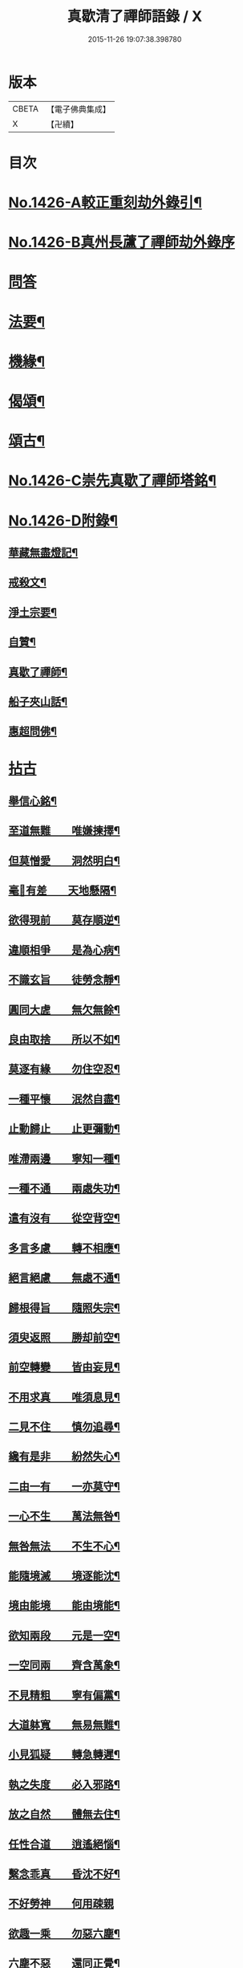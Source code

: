 #+TITLE: 真歇清了禪師語錄 / X
#+DATE: 2015-11-26 19:07:38.398780
* 版本
 |     CBETA|【電子佛典集成】|
 |         X|【卍續】    |

* 目次
* [[file:KR6q0359_001.txt::001-0770b1][No.1426-A較正重刻劫外錄引¶]]
* [[file:KR6q0359_001.txt::001-0770b17][No.1426-B真州長蘆了禪師劫外錄序]]
* [[file:KR6q0359_001.txt::0770c15][問答]]
* [[file:KR6q0359_001.txt::0774a24][法要¶]]
* [[file:KR6q0359_001.txt::0775c8][機緣¶]]
* [[file:KR6q0359_001.txt::0777a6][偈頌¶]]
* [[file:KR6q0359_001.txt::0777b3][頌古¶]]
* [[file:KR6q0359_001.txt::0777c1][No.1426-C崇先真歇了禪師塔銘¶]]
* [[file:KR6q0359_001.txt::0779a2][No.1426-D附錄¶]]
** [[file:KR6q0359_001.txt::0779a3][華藏無盡燈記¶]]
** [[file:KR6q0359_001.txt::0779b8][戒殺文¶]]
** [[file:KR6q0359_001.txt::0779b20][淨土宗要¶]]
** [[file:KR6q0359_001.txt::0779c5][自贊¶]]
** [[file:KR6q0359_001.txt::0779c9][真歇了禪師¶]]
** [[file:KR6q0359_001.txt::0779c20][船子夾山話¶]]
** [[file:KR6q0359_001.txt::0779c23][惠超問佛¶]]
* [[file:KR6q0359_002.txt::002-0780a3][拈古]]
** [[file:KR6q0359_002.txt::002-0780a8][舉信心銘¶]]
** [[file:KR6q0359_002.txt::002-0780a20][至道無難　　唯嫌揀擇¶]]
** [[file:KR6q0359_002.txt::0780b11][但莫憎愛　　洞然明白¶]]
** [[file:KR6q0359_002.txt::0780b19][毫𨤲有差　　天地懸隔¶]]
** [[file:KR6q0359_002.txt::0780c3][欲得現前　　莫存順逆¶]]
** [[file:KR6q0359_002.txt::0780c12][違順相爭　　是為心病¶]]
** [[file:KR6q0359_002.txt::0780c21][不識玄旨　　徒勞念靜¶]]
** [[file:KR6q0359_002.txt::0781a9][圓同大虗　　無欠無餘¶]]
** [[file:KR6q0359_002.txt::0781a15][良由取捨　　所以不如¶]]
** [[file:KR6q0359_002.txt::0781b4][莫逐有緣　　勿住空忍¶]]
** [[file:KR6q0359_002.txt::0781b19][一種平懷　　泯然自盡¶]]
** [[file:KR6q0359_002.txt::0781c2][止動歸止　　止更彌動¶]]
** [[file:KR6q0359_002.txt::0781c14][唯滯兩邊　　寧知一種¶]]
** [[file:KR6q0359_002.txt::0781c19][一種不通　　兩處失功¶]]
** [[file:KR6q0359_002.txt::0782a3][遣有沒有　　從空背空¶]]
** [[file:KR6q0359_002.txt::0782a15][多言多慮　　轉不相應¶]]
** [[file:KR6q0359_002.txt::0782a24][絕言絕慮　　無處不通¶]]
** [[file:KR6q0359_002.txt::0782b6][歸根得旨　　隨照失宗¶]]
** [[file:KR6q0359_002.txt::0782b14][須臾返照　　勝却前空¶]]
** [[file:KR6q0359_002.txt::0782b23][前空轉變　　皆由妄見¶]]
** [[file:KR6q0359_002.txt::0782c6][不用求真　　唯須息見¶]]
** [[file:KR6q0359_002.txt::0782c14][二見不住　　慎勿追尋¶]]
** [[file:KR6q0359_002.txt::0782c20][纔有是非　　紛然失心¶]]
** [[file:KR6q0359_002.txt::0783a3][二由一有　　一亦莫守¶]]
** [[file:KR6q0359_002.txt::0783a14][一心不生　　萬法無咎¶]]
** [[file:KR6q0359_002.txt::0783a19][無咎無法　　不生不心¶]]
** [[file:KR6q0359_002.txt::0783a23][能隨境滅　　境逐能沈¶]]
** [[file:KR6q0359_002.txt::0783b4][境由能境　　能由境能¶]]
** [[file:KR6q0359_002.txt::0783b10][欲知兩段　　元是一空¶]]
** [[file:KR6q0359_002.txt::0783b15][一空同兩　　齊含萬象¶]]
** [[file:KR6q0359_002.txt::0783b21][不見精粗　　寧有偏黨¶]]
** [[file:KR6q0359_002.txt::0783c5][大道躰寬　　無易無難¶]]
** [[file:KR6q0359_002.txt::0783c15][小見狐疑　　轉急轉遲¶]]
** [[file:KR6q0359_002.txt::0783c23][執之失度　　必入邪路¶]]
** [[file:KR6q0359_002.txt::0784a6][放之自然　　體無去住¶]]
** [[file:KR6q0359_002.txt::0784a12][任性合道　　逍遙絕惱¶]]
** [[file:KR6q0359_002.txt::0784a20][繫念乖真　　昏沈不好¶]]
** [[file:KR6q0359_002.txt::0784a24][不好勞神　　何用疎親]]
** [[file:KR6q0359_002.txt::0784b8][欲趣一乘　　勿惡六塵¶]]
** [[file:KR6q0359_002.txt::0784b19][六塵不惡　　還同正覺¶]]
** [[file:KR6q0359_002.txt::0784c3][智者無為　　愚人自縛¶]]
** [[file:KR6q0359_002.txt::0784c14][法無異法　　妄自愛著¶]]
** [[file:KR6q0359_002.txt::0784c21][將心用心　　豈非大錯¶]]
** [[file:KR6q0359_002.txt::0785a3][迷生寂亂　　悟無好惡¶]]
** [[file:KR6q0359_002.txt::0785a11][一切二邊　　妄自斟酌¶]]
** [[file:KR6q0359_002.txt::0785a18][夢幻空華　　何勞把捉¶]]
** [[file:KR6q0359_002.txt::0785a24][得失是非　　一時放却]]
** [[file:KR6q0359_002.txt::0785b11][眼若不睡　　諸夢自除¶]]
** [[file:KR6q0359_002.txt::0785b22][心若不異　　萬法一如¶]]
** [[file:KR6q0359_002.txt::0785c6][一如體玄　　兀爾忘緣¶]]
** [[file:KR6q0359_002.txt::0785c11][萬法齊觀　　歸復自然¶]]
** [[file:KR6q0359_002.txt::0785c17][泯其所以　　不可方比¶]]
** [[file:KR6q0359_002.txt::0785c23][止動無動　　動止無止¶]]
** [[file:KR6q0359_002.txt::0786a9][兩既不成　　一何有尔¶]]
** [[file:KR6q0359_002.txt::0786a19][究竟窮極　　莫存軌則¶]]
** [[file:KR6q0359_002.txt::0786b2][契心平等　　所作俱息¶]]
** [[file:KR6q0359_002.txt::0786b9][狐疑淨盡　　正信調直¶]]
** [[file:KR6q0359_002.txt::0786b19][一切不留　　無可記憶¶]]
** [[file:KR6q0359_002.txt::0786b24][虗明自照　　不勞心力¶]]
** [[file:KR6q0359_002.txt::0786c6][非思量處　　識情難測¶]]
** [[file:KR6q0359_002.txt::0786c17][真如法界　　無自無它¶]]
** [[file:KR6q0359_002.txt::0787a5][要急相應　　唯言不二¶]]
** [[file:KR6q0359_002.txt::0787a12][不二皆同　　無不包容¶]]
** [[file:KR6q0359_002.txt::0787a18][十方智者　　皆入此宗¶]]
** [[file:KR6q0359_002.txt::0787a24][宗非促延　　一念萬年¶]]
** [[file:KR6q0359_002.txt::0787b6][無在不在　　十方目前¶]]
** [[file:KR6q0359_002.txt::0787b18][極小同大　　妄絕境界¶]]
** [[file:KR6q0359_002.txt::0787c2][極大同小　　不見邊表¶]]
** [[file:KR6q0359_002.txt::0787c10][有即是無　　無即是有¶]]
** [[file:KR6q0359_002.txt::0787c22][若不如是　　必不須守¶]]
** [[file:KR6q0359_002.txt::0788a5][一即一切　　一切即一¶]]
** [[file:KR6q0359_002.txt::0788a11][但能如是　　何慮不畢¶]]
** [[file:KR6q0359_002.txt::0788a17][信心不二　　不二信心¶]]
** [[file:KR6q0359_002.txt::0788a23][言語道斷　　非去來今¶]]
* 卷
** [[file:KR6q0359_001.txt][真歇清了禪師語錄 1]]
** [[file:KR6q0359_002.txt][真歇清了禪師語錄 2]]
